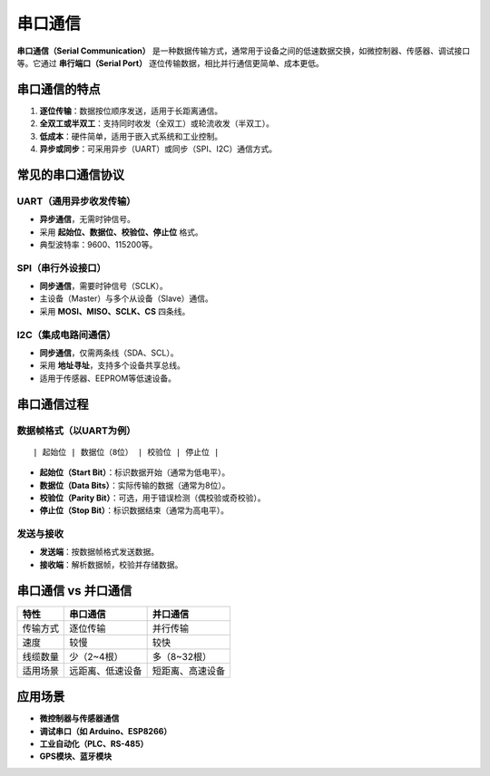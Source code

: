 串口通信
======================================

**串口通信（Serial Communication）** 是一种数据传输方式，通常用于设备之间的低速数据交换，如微控制器、传感器、调试接口等。它通过 **串行端口（Serial Port）** 逐位传输数据，相比并行通信更简单、成本更低。

串口通信的特点
----------------
1. **逐位传输**：数据按位顺序发送，适用于长距离通信。
2. **全双工或半双工**：支持同时收发（全双工）或轮流收发（半双工）。
3. **低成本**：硬件简单，适用于嵌入式系统和工业控制。
4. **异步或同步**：可采用异步（UART）或同步（SPI、I2C）通信方式。

常见的串口通信协议
--------------------
UART（通用异步收发传输）
^^^^^^^^^^^^^^^^^^^^^^^^
- **异步通信**，无需时钟信号。
- 采用 **起始位、数据位、校验位、停止位** 格式。
- 典型波特率：9600、115200等。

SPI（串行外设接口）
^^^^^^^^^^^^^^^^^^^
- **同步通信**，需要时钟信号（SCLK）。
- 主设备（Master）与多个从设备（Slave）通信。
- 采用 **MOSI、MISO、SCLK、CS** 四条线。

I2C（集成电路间通信）
^^^^^^^^^^^^^^^^^^^^^^
- **同步通信**，仅需两条线（SDA、SCL）。
- 采用 **地址寻址**，支持多个设备共享总线。
- 适用于传感器、EEPROM等低速设备。

串口通信过程
----------------
数据帧格式（以UART为例）
^^^^^^^^^^^^^^^^^^^^^^^^
::

    | 起始位 | 数据位（8位） | 校验位 | 停止位 |

- **起始位（Start Bit）**：标识数据开始（通常为低电平）。
- **数据位（Data Bits）**：实际传输的数据（通常为8位）。
- **校验位（Parity Bit）**：可选，用于错误检测（偶校验或奇校验）。
- **停止位（Stop Bit）**：标识数据结束（通常为高电平）。

发送与接收
^^^^^^^^^^
- **发送端**：按数据帧格式发送数据。
- **接收端**：解析数据帧，校验并存储数据。

串口通信 vs 并口通信
----------------------
.. list-table::
   :header-rows: 1

   * - 特性
     - 串口通信
     - 并口通信
   * - 传输方式
     - 逐位传输
     - 并行传输
   * - 速度
     - 较慢
     - 较快
   * - 线缆数量
     - 少（2~4根）
     - 多（8~32根）
   * - 适用场景
     - 远距离、低速设备
     - 短距离、高速设备

应用场景
----------------
- **微控制器与传感器通信**
- **调试串口（如 Arduino、ESP8266）**
- **工业自动化（PLC、RS-485）**
- **GPS模块、蓝牙模块**
